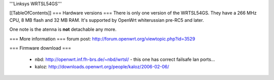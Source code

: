 '''Linksys WRTSL54GS'''

[[TableOfContents]]
=== Hardware versions ===
There is only one version of the WRTSL54GS. They have a 266 MHz CPU, 8 MB flash and 32 MB RAM. It's supported by OpenWrt whiterussian pre-RC5 and later.

One note is the atenna is **not** detachable any more.

=== More information ===
forum post: http://forum.openwrt.org/viewtopic.php?id=3529

=== Firmware download ===

 * nbd: http://openwrt.inf.fh-brs.de/~nbd/wrtsl/ - this one has correct failsafe lan ports...
 * kaloz: http://downloads.openwrt.org/people/kaloz/2006-02-06/
